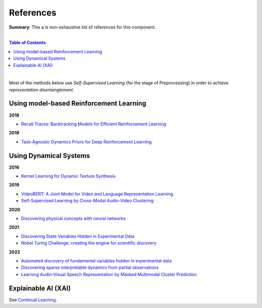 .. |br| raw:: html

  <br/>
  
References
==========

**Summary:** This a is non-exhaustive list of references for this component.

|

.. contents:: **Table of Contents**

|

Most of the methods below use *Self-Supervised Learning* (for the stage of Preprocessing) in order to achieve *representation disentanglement*.


Using model-based Reinforcement Learning
----------------------------------------

**2018**

- `Recall Traces: Backtracking Models for Efficient Reinforcement Learning <https://arxiv.org/pdf/1804.00379.pdf>`_

**2019**

- `Task-Agnostic Dynamics Priors for Deep Reinforcement Learning <https://arxiv.org/pdf/1905.04819.pdf>`_

Using Dynamical Systems
-----------------------

**2016**

- `Kernel Learning for Dynamic Texture Synthesis <https://www.researchgate.net/profile/Shujian-Yu/publication/308772804_Kernel_Learning_for_Dynamic_Texture_Synthesis/links/5aa94130458515178818a7c7/Kernel-Learning-for-Dynamic-Texture-Synthesis.pdf>`_

**2019**

- `VideoBERT: A Joint Model for Video and Language Representation Learning <https://openaccess.thecvf.com/content_ICCV_2019/papers/Sun_VideoBERT_A_Joint_Model_for_Video_and_Language_Representation_Learning_ICCV_2019_paper.pdf>`_
- `Self-Supervised Learning by Cross-Modal Audio-Video Clustering <https://arxiv.org/pdf/1911.12667.pdf>`_

**2020**

- `Discovering physical concepts with neural networks <https://arxiv.org/pdf/1807.10300.pdf>`_

**2021**

- `Discovering State Variables Hidden in Experimental Data <https://arxiv.org/pdf/2112.10755.pdf>`_
- `Nobel Turing Challenge: creating the engine for scientific discovery <https://www.nature.com/articles/s41540-021-00189-3.pdf>`_

**2022**

- `Automated discovery of fundamental variables hidden in experimental data <http://generalroboticslab.com/assets/files/NSV_paper.pdf>`_
- `Discovering sparse interpretable dynamics from partial observations <https://www.nature.com/articles/s42005-022-00987-z.pdf>`_
- `Learning Audio-Visual Speech Representation by Masked Multimodal Cluster Prediction <https://arxiv.org/pdf/2201.02184.pdf>`_

Explainable AI (XAI)
--------------------

See `Continual Learning <https://github.com/GUT-AI/continual-learning/blob/master/references/README.rst>`_.
